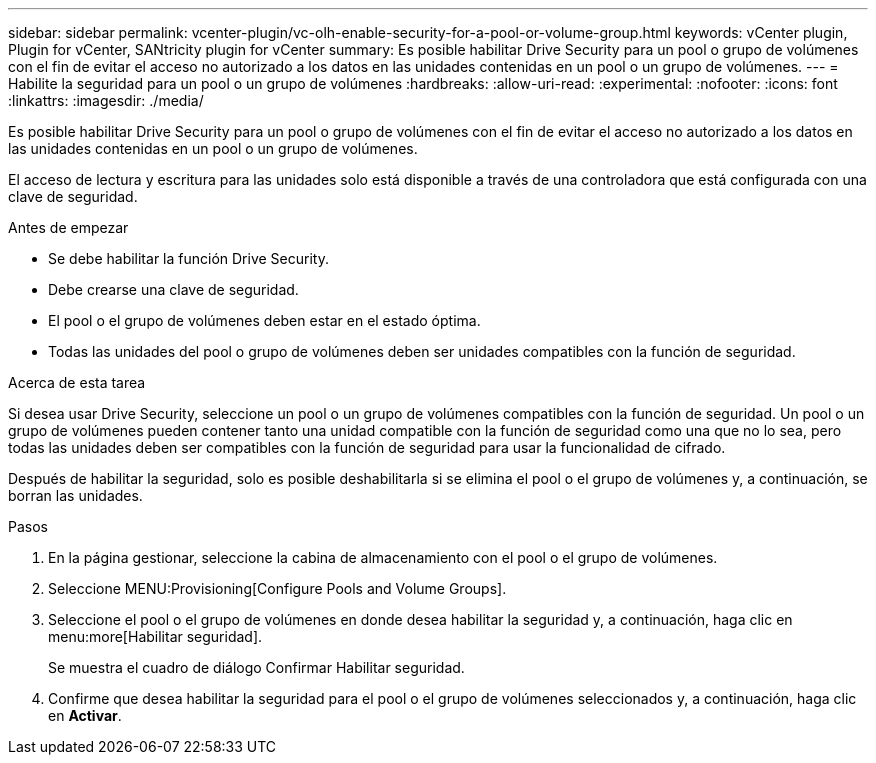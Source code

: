 ---
sidebar: sidebar 
permalink: vcenter-plugin/vc-olh-enable-security-for-a-pool-or-volume-group.html 
keywords: vCenter plugin, Plugin for vCenter, SANtricity plugin for vCenter 
summary: Es posible habilitar Drive Security para un pool o grupo de volúmenes con el fin de evitar el acceso no autorizado a los datos en las unidades contenidas en un pool o un grupo de volúmenes. 
---
= Habilite la seguridad para un pool o un grupo de volúmenes
:hardbreaks:
:allow-uri-read: 
:experimental: 
:nofooter: 
:icons: font
:linkattrs: 
:imagesdir: ./media/


[role="lead"]
Es posible habilitar Drive Security para un pool o grupo de volúmenes con el fin de evitar el acceso no autorizado a los datos en las unidades contenidas en un pool o un grupo de volúmenes.

El acceso de lectura y escritura para las unidades solo está disponible a través de una controladora que está configurada con una clave de seguridad.

.Antes de empezar
* Se debe habilitar la función Drive Security.
* Debe crearse una clave de seguridad.
* El pool o el grupo de volúmenes deben estar en el estado óptima.
* Todas las unidades del pool o grupo de volúmenes deben ser unidades compatibles con la función de seguridad.


.Acerca de esta tarea
Si desea usar Drive Security, seleccione un pool o un grupo de volúmenes compatibles con la función de seguridad. Un pool o un grupo de volúmenes pueden contener tanto una unidad compatible con la función de seguridad como una que no lo sea, pero todas las unidades deben ser compatibles con la función de seguridad para usar la funcionalidad de cifrado.

Después de habilitar la seguridad, solo es posible deshabilitarla si se elimina el pool o el grupo de volúmenes y, a continuación, se borran las unidades.

.Pasos
. En la página gestionar, seleccione la cabina de almacenamiento con el pool o el grupo de volúmenes.
. Seleccione MENU:Provisioning[Configure Pools and Volume Groups].
. Seleccione el pool o el grupo de volúmenes en donde desea habilitar la seguridad y, a continuación, haga clic en menu:more[Habilitar seguridad].
+
Se muestra el cuadro de diálogo Confirmar Habilitar seguridad.

. Confirme que desea habilitar la seguridad para el pool o el grupo de volúmenes seleccionados y, a continuación, haga clic en *Activar*.

